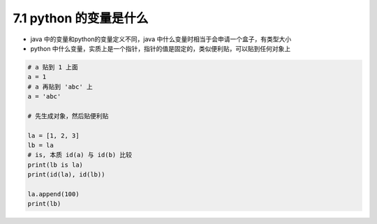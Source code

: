 ===============================
7.1 python 的变量是什么
===============================

- java 中的变量和python的变量定义不同，java 中什么变量时相当于会申请一个盒子，有类型大小
- python 中什么变量，实质上是一个指针，指针的值是固定的，类似便利贴，可以贴到任何对象上

.. code-block:: py

    # a 贴到 1 上面
    a = 1
    # a 再贴到 'abc' 上
    a = 'abc'

    # 先生成对象，然后贴便利贴

    la = [1, 2, 3]
    lb = la
    # is, 本质 id(a) 与 id(b) 比较
    print(lb is la)
    print(id(la), id(lb))

    la.append(100)
    print(lb)

